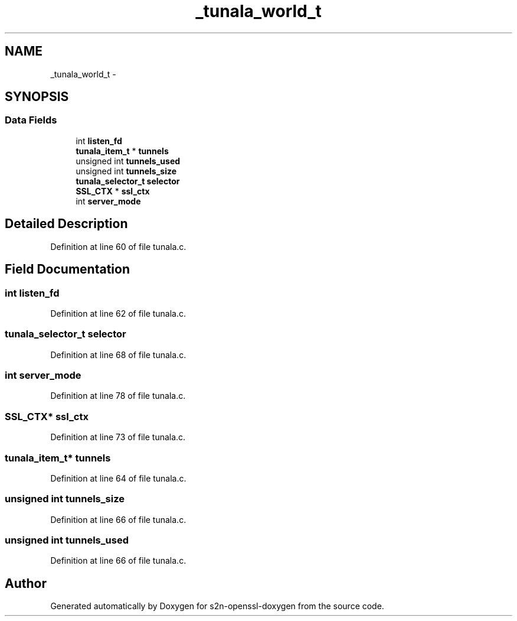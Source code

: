 .TH "_tunala_world_t" 3 "Thu Jun 30 2016" "s2n-openssl-doxygen" \" -*- nroff -*-
.ad l
.nh
.SH NAME
_tunala_world_t \- 
.SH SYNOPSIS
.br
.PP
.SS "Data Fields"

.in +1c
.ti -1c
.RI "int \fBlisten_fd\fP"
.br
.ti -1c
.RI "\fBtunala_item_t\fP * \fBtunnels\fP"
.br
.ti -1c
.RI "unsigned int \fBtunnels_used\fP"
.br
.ti -1c
.RI "unsigned int \fBtunnels_size\fP"
.br
.ti -1c
.RI "\fBtunala_selector_t\fP \fBselector\fP"
.br
.ti -1c
.RI "\fBSSL_CTX\fP * \fBssl_ctx\fP"
.br
.ti -1c
.RI "int \fBserver_mode\fP"
.br
.in -1c
.SH "Detailed Description"
.PP 
Definition at line 60 of file tunala\&.c\&.
.SH "Field Documentation"
.PP 
.SS "int listen_fd"

.PP
Definition at line 62 of file tunala\&.c\&.
.SS "\fBtunala_selector_t\fP selector"

.PP
Definition at line 68 of file tunala\&.c\&.
.SS "int server_mode"

.PP
Definition at line 78 of file tunala\&.c\&.
.SS "\fBSSL_CTX\fP* ssl_ctx"

.PP
Definition at line 73 of file tunala\&.c\&.
.SS "\fBtunala_item_t\fP* tunnels"

.PP
Definition at line 64 of file tunala\&.c\&.
.SS "unsigned int tunnels_size"

.PP
Definition at line 66 of file tunala\&.c\&.
.SS "unsigned int tunnels_used"

.PP
Definition at line 66 of file tunala\&.c\&.

.SH "Author"
.PP 
Generated automatically by Doxygen for s2n-openssl-doxygen from the source code\&.
